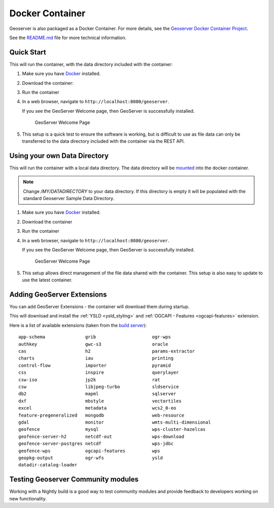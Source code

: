 .. _installation_docker:

Docker Container
================

Geoserver is also packaged as a Docker Container.  For more details, see the `Geoserver Docker Container Project <https://github.com/geoserver/docker>`__.

See the `README.md <https://github.com/geoserver/docker/blob/master/README.md>`__ file for more technical information.

Quick Start
-----------

This will run the container, with the data directory included with the container:

#. Make sure you have `Docker <https://www.docker.com/>`__ installed.

#. Download the container:

   .. only:: not snapshot

      These instructions are for GeoServer |release|.
      
      .. parsed-literal::
         
         docker pull docker.osgeo.org/geoserver:|release|

   .. only:: snapshot
      
      These instructions are for GeoServer |version|-SNAPSHOT which is provided as a :website:`Nightly <release/main>` release.
      Testing a Nightly release is a great way to try out new features, and test community modules.
      Nightly releases change on an ongoing basis and are not suitable for a production environment.
   
      .. parsed-literal::
         
         docker pull docker.osgeo.org/geoserver:|version|.x

#. Run the container

   .. only:: not snapshot
   
      .. parsed-literal::

         docker run -it -p8080:8080 docker.osgeo.org/geoserver:|release|

   .. only:: snapshot
   
      .. parsed-literal::

         docker run -it -p8080:8080 docker.osgeo.org/geoserver:|version|.x

 
#. In a web browser, navigate to ``http://localhost:8080/geoserver``.

   If you see the GeoServer Welcome page, then GeoServer is successfully installed.

   .. figure:: images/success.png

      GeoServer Welcome Page
      
#. This setup is a quick test to ensure the software is working, but is difficult to use as file data can only be transferred to the data directory included with the container via the REST API.

.. _installation_docker_data:

Using your own Data Directory
-----------------------------

This will run the container with a local data directory.  The data directory will be `mounted <https://docs.docker.com/storage/bind-mounts/>`__ into the docker container.

.. note::

    Change `/MY/DATADIRECTORY` to your data directory.  If this directory is empty it will be populated with the standard Geoserver Sample Data Directory.

#. Make sure you have `Docker <https://www.docker.com/>`__ installed.

#. Download the container

   .. only:: not snapshot
   
      .. parsed-literal::

         docker pull docker.osgeo.org/geoserver:|release|

   .. only:: snapshot
   
      .. parsed-literal::
   
         docker pull docker.osgeo.org/geoserver:|version|.x

#. Run the container

   .. only:: not snapshot

      .. parsed-literal::
         
         docker run  -it -p8080:8080 \\
           --mount type=bind,src=/MY/DATADIRECTORY,target=/opt/geoserver_data \\
           docker.osgeo.org/geoserver:|release|
      
   .. only:: snapshot
   
      .. parsed-literal::
         
         docker run -it -p8080:8080 \\
           --mount type=bind,src=/MY/DATADIRECTORY,target=/opt/geoserver_data \\
           docker.osgeo.org/geoserver:|version|.x

#. In a web browser, navigate to ``http://localhost:8080/geoserver``.

   If you see the GeoServer Welcome page, then GeoServer is successfully installed.

   .. figure:: images/success.png

      GeoServer Welcome Page
      
#. This setup allows direct management of the file data shared with the container. This setup is also easy to update to use the latest container.

Adding GeoServer Extensions
---------------------------

You can add GeoServer Extensions - the container will download them during startup.

.. only:: not snapshot

   .. parsed-literal::
   
      docker run -it -p8080:8080 \\
        --env INSTALL_EXTENSIONS=true \\
        --env STABLE_EXTENSIONS="ysld,ogcapi-features" \\
        docker.osgeo.org/geoserver:|release|

.. only:: snapshot

   .. parsed-literal::

      docker run -it -p8080:8080 \\
        --env INSTALL_EXTENSIONS=true \\
        --env STABLE_EXTENSIONS="ysld,ogcapi-features" \\
        docker.osgeo.org/geoserver:|version|.x


This will download and install the :ref:`YSLD <ysld_styling>` and :ref:`OGCAPI - Features <ogcapi-features>` extension.

Here is a list of available extensions (taken from the `build server <https://build.geoserver.org/geoserver/main/ext-latest/>`__):

::

    app-schema               grib                     ogr-wps                  
    authkey                  gwc-s3                   oracle                   
    cas                      h2                       params-extractor         
    charts                   iau                      printing                 
    control-flow             importer                 pyramid                  
    css                      inspire                  querylayer               
    csw-iso                  jp2k                     rat                      
    csw                      libjpeg-turbo            sldservice               
    db2                      mapml                    sqlserver                
    dxf                      mbstyle                  vectortiles              
    excel                    metadata                 wcs2_0-eo                
    feature-pregeneralized   mongodb                  web-resource             
    gdal                     monitor                  wmts-multi-dimensional   
    geofence                 mysql                    wps-cluster-hazelcas     
    geofence-server-h2       netcdf-out               wps-download             
    geofence-server-postgres netcdf                   wps-jdbc                 
    geofence-wps             ogcapi-features          wps                      
    geopkg-output            ogr-wfs                  ysld                     
    datadir-catalog-loader


Testing Geoserver Community modules
-----------------------------------

Working with a Nightly build is a good way to test community modules and provide feedback to developers working on new functionality.

.. only:: not snapshot

   Community modules are shared as part GeoServer |release| source code bundle to be compiled for testing
   and feedback by the developer community.
   
   When the developer has met the documentation and quality assurance standards for GeoServer they may
   ask for the module to be included in GeoServer.
   
   If you are interested in helping out, please make contact via the `developer forum <https://discourse.osgeo.org/c/geoserver/developer/63>`__.
   
   Reference:
   
   * :developer:`community modules <policies/community-modules.html>` (Developer Guide)
      
   
.. only:: snapshot
   
   To work with community modules you must be using the GeoServer |version|.x nightly build that matches the community module build:
   
   .. parsed-literal::
   
      docker run -it -p8080:8080 \\
        --env INSTALL_EXTENSIONS=true \\
        --env STABLE_EXTENSIONS="ysld,h2" \\
        --env COMMUNITY_EXTENSIONS="ogcapi-images,ogcapi-maps,ogcapi-styles,ogcapi-tiles" \\
        docker.osgeo.org/geoserver:|version|.x
   
   For the current list see GeoServer `build server <https://build.geoserver.org/geoserver/main/community-latest/>`__.
   
   ::
   
       acl                           gwc-mbtiles                     ogcapi-tiles
       activeMQ-broker               gwc-sqlite                      ogr-datastore
       backup-restore                hz-cluster                      opensearch-eo
       cog-azure                                                     proxy-base-ext
       cog-google                    importer-jdbc                   s3-geotiff
       cog-http                                                      sec-keycloak
       cog-s3                        jdbcconfig                      sec-oauth2-geonode
       colormap                      jdbcstore                       sec-oauth2-github
       cov-json                      jms-cluster                     sec-oauth2-google
                                     libdeflate                      sec-oauth2-openid
       dds                           mbtiles                         smart-data-loader
       elasticsearch                 mbtiles-store                   solr
       features-autopopulate         mongodb-schemaless              spatialjson
       features-templating           monitor-kafka                   stac-datastore
       flatgeobuf                    ncwms                           taskmanager-core
       gdal-wcs                      netcdf-ghrsst                   taskmanager-s3
       gdal-wps                      notification                    vector-mosaic
       geopkg                        ogcapi-coverages                vsi
       gpx                           ogcapi-dggs                     webp
       graticule                     ogcapi-images                   wfs-freemarker
       gsr                           ogcapi-maps                     wps-longitudinal-profile
       gwc-azure-blobstore           ogcapi-styles                   wps-remote
                                     ogcapi-tiled-features               

